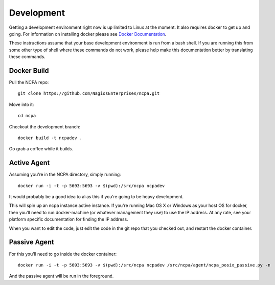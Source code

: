 Development
===========

Getting a development environment right now is up limited to Linux at the
moment. It also requires docker to get up and going. For information on
installing docker please see `Docker Documentation <https://docs.docker.com/engine/installation/>`_.

These instructions assume that your base development environment is run
from a bash shell. If you are running this from some other type of shell
where these commands do not work, please help make this documentation better
by translating these commands.

Docker Build
*************

Pull the NCPA repo::

    git clone https://github.com/NagiosEnterprises/ncpa.git

Move into it::

    cd ncpa

Checkout the development branch::

    docker build -t ncpadev .

Go grab a coffee while it builds.

Active Agent
************

Assuming you're in the NCPA directory, simply running::

    docker run -i -t -p 5693:5693 -v $(pwd):/src/ncpa ncpadev

It would probably be a good idea to alias this if you're going to be heavy development.

This will spin up an ncpa instance active instance. If you're running Mac OS X
or Windows as your host OS for docker, then you'll need to run docker-machine
(or whatever management they use) to use the IP address. At any rate, see your
platform specific documentation for finding the IP address.

When you want to edit the code, just edit the code in the git repo that you
checked out, and restart the docker container.

Passive Agent
*************

For this you'll need to go inside the docker container::

    docker run -i -t -p 5693:5693 -v $(pwd):/src/ncpa ncpadev /src/ncpa/agent/ncpa_posix_passive.py -n

And the passive agent will be run in the foreground.
